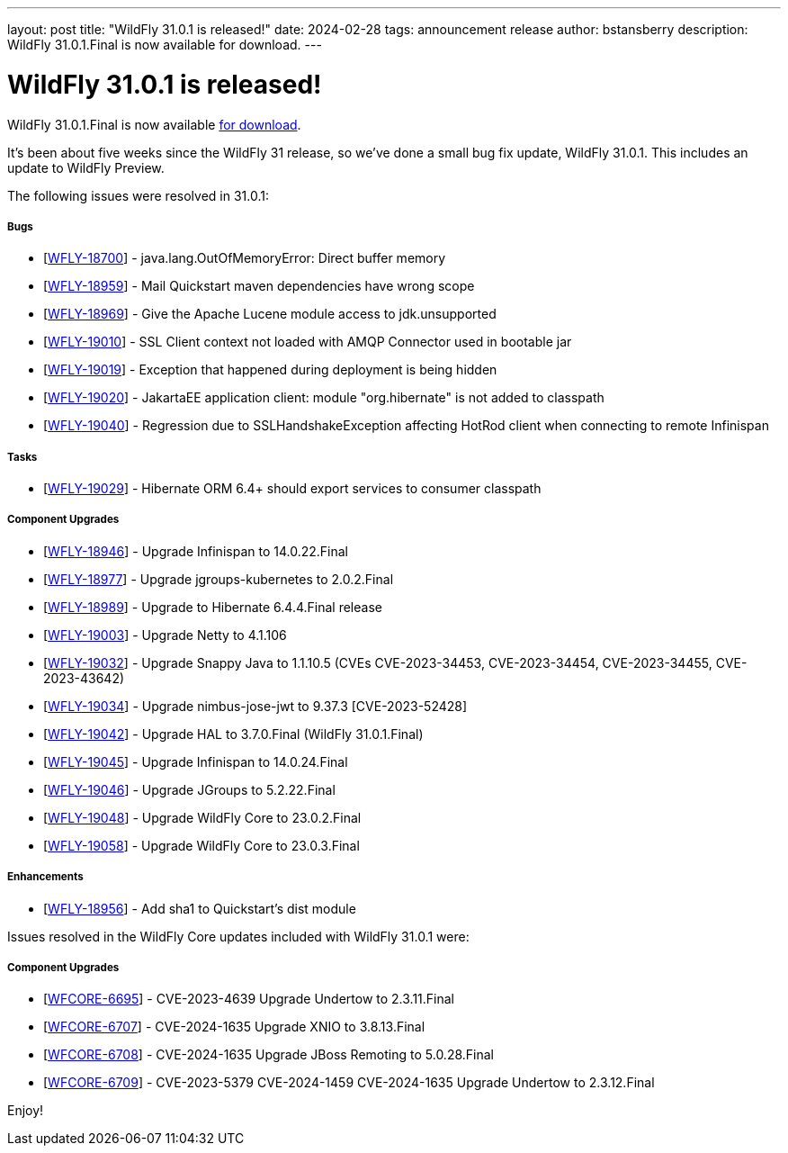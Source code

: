 ---
layout: post
title:  "WildFly 31.0.1 is released!"
date:   2024-02-28
tags:   announcement release
author: bstansberry
description: WildFly 31.0.1.Final is now available for download.
---

= WildFly 31.0.1 is released!

WildFly 31.0.1.Final is now available link:https://wildfly.org/downloads[for download].

It's been about five weeks since the WildFly 31 release, so we've done a small bug fix update, WildFly 31.0.1. This includes an update to WildFly Preview.

The following issues were resolved in 31.0.1:

===== Bugs

* [https://issues.redhat.com/browse/WFLY-18700[WFLY-18700]] - java.lang.OutOfMemoryError: Direct buffer memory
* [https://issues.redhat.com/browse/WFLY-18959[WFLY-18959]] - Mail Quickstart maven dependencies have wrong scope
* [https://issues.redhat.com/browse/WFLY-18969[WFLY-18969]] - Give the Apache Lucene module access to jdk.unsupported
* [https://issues.redhat.com/browse/WFLY-19010[WFLY-19010]] - SSL Client context not loaded with AMQP Connector used in bootable jar
* [https://issues.redhat.com/browse/WFLY-19019[WFLY-19019]] - Exception that happened during deployment is being hidden
* [https://issues.redhat.com/browse/WFLY-19020[WFLY-19020]] - JakartaEE application client: module "org.hibernate" is not added to classpath
* [https://issues.redhat.com/browse/WFLY-19040[WFLY-19040]] - Regression due to SSLHandshakeException affecting HotRod client when connecting to remote Infinispan 


===== Tasks

* [https://issues.redhat.com/browse/WFLY-19029[WFLY-19029]] - Hibernate ORM 6.4+ should export services to consumer classpath

===== Component Upgrades

* [https://issues.redhat.com/browse/WFLY-18946[WFLY-18946]] - Upgrade Infinispan to 14.0.22.Final
* [https://issues.redhat.com/browse/WFLY-18977[WFLY-18977]] - Upgrade jgroups-kubernetes to 2.0.2.Final
* [https://issues.redhat.com/browse/WFLY-18989[WFLY-18989]] - Upgrade to Hibernate 6.4.4.Final release
* [https://issues.redhat.com/browse/WFLY-19003[WFLY-19003]] - Upgrade Netty to 4.1.106
* [https://issues.redhat.com/browse/WFLY-19032[WFLY-19032]] - Upgrade Snappy Java to 1.1.10.5 (CVEs CVE-2023-34453, CVE-2023-34454, CVE-2023-34455, CVE-2023-43642)
* [https://issues.redhat.com/browse/WFLY-19034[WFLY-19034]] - Upgrade nimbus-jose-jwt to 9.37.3 [CVE-2023-52428]
* [https://issues.redhat.com/browse/WFLY-19042[WFLY-19042]] - Upgrade HAL to 3.7.0.Final (WildFly 31.0.1.Final)
* [https://issues.redhat.com/browse/WFLY-19045[WFLY-19045]] - Upgrade Infinispan to 14.0.24.Final
* [https://issues.redhat.com/browse/WFLY-19046[WFLY-19046]] - Upgrade JGroups to 5.2.22.Final
* [https://issues.redhat.com/browse/WFLY-19048[WFLY-19048]] - Upgrade WildFly Core to 23.0.2.Final
* [https://issues.redhat.com/browse/WFLY-19058[WFLY-19058]] - Upgrade WildFly Core to 23.0.3.Final

===== Enhancements

* [https://issues.redhat.com/browse/WFLY-18956[WFLY-18956]] - Add sha1 to Quickstart's dist module


Issues resolved in the WildFly Core updates included with WildFly 31.0.1 were:

===== Component Upgrades


* [https://issues.redhat.com/browse/WFCORE-6695[WFCORE-6695]] - CVE-2023-4639 Upgrade Undertow to 2.3.11.Final
* [https://issues.redhat.com/browse/WFCORE-6707[WFCORE-6707]] - CVE-2024-1635 Upgrade XNIO to 3.8.13.Final
* [https://issues.redhat.com/browse/WFCORE-6708[WFCORE-6708]] - CVE-2024-1635 Upgrade JBoss Remoting to 5.0.28.Final
* [https://issues.redhat.com/browse/WFCORE-6709[WFCORE-6709]] - CVE-2023-5379 CVE-2024-1459 CVE-2024-1635 Upgrade Undertow to 2.3.12.Final


Enjoy!

